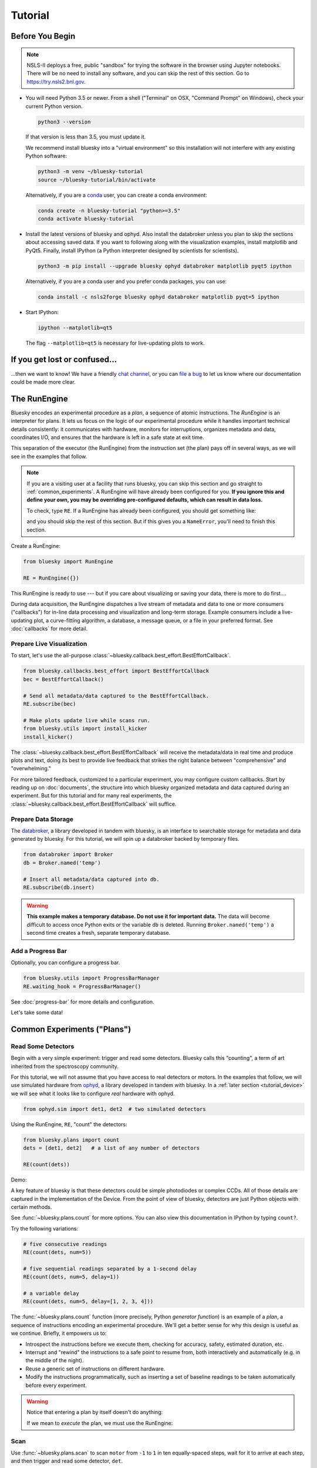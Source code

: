 ********
Tutorial
********

Before You Begin
================

.. note::

    NSLS-II deploys a free, public "sandbox" for trying the software in the
    browser using Jupyter notebooks. There will be no need to install any
    software, and you can skip the rest of this section.  Go to
    `https://try.nsls2.bnl.gov <https://try.nsls2.bnl.gov>`_.

* You will need Python 3.5 or newer. From a shell ("Terminal" on OSX,
  "Command Prompt" on Windows), check your current Python version.

  .. code-block:: bash

    python3 --version

  If that version is less than 3.5, you must update it.

  We recommend install bluesky into a "virtual environment" so this
  installation will not interfere with any existing Python software:

  .. code-block:: bash

    python3 -m venv ~/bluesky-tutorial
    source ~/bluesky-tutorial/bin/activate

  Alternatively, if you are a
  `conda <https://conda.io/docs/user-guide/install/download.html>`_ user,
  you can create a conda environment:

  .. code-block:: bash

    conda create -n bluesky-tutorial "python>=3.5"
    conda activate bluesky-tutorial

* Install the latest versions of bluesky and ophyd. Also install the databroker
  unless you plan to skip the sections about accessing saved data. If you want
  to following along with the visualization examples, install matplotlib and
  PyQt5. Finally, install IPython (a Python interpreter designed by scientists
  for scientists).

  .. code-block:: bash

     python3 -m pip install --upgrade bluesky ophyd databroker matplotlib pyqt5 ipython

  Alternatively, if you are a conda user and you prefer conda packages, you can
  use:

  .. code-block:: bash

     conda install -c nsls2forge bluesky ophyd databroker matplotlib pyqt=5 ipython

* Start IPython:

  .. code-block:: python

     ipython --matplotlib=qt5

  The flag ``--matplotlib=qt5`` is necessary for live-updating plots to work.

If you get lost or confused...
==============================

...then we want to know! We have a friendly
`chat channel <https://gitter.im/NSLS-II/DAMA>`_, or you can
`file a bug <https://github.com/NSLS-II/Bug-Reports/issues>`_ to let us know
where our documentation could be made more clear.

.. _tutorial_run_engine_setup:

The RunEngine
=============

Bluesky encodes an experimental procedure as a *plan*, a sequence of
atomic instructions. The *RunEngine* is an interpreter for plans. It lets
us focus on the logic of our experimental procedure while it handles important
technical details consistently: it communicates with hardware, monitors for
interruptions, organizes metadata and data, coordinates I/O, and ensures that
the hardware is left in a safe state at exit time.

This separation of the executor (the RunEngine) from the instruction set (the
plan) pays off in several ways, as we will see in the examples that follow.

.. note::

    If you are a visiting user at a facility that runs bluesky, you can skip
    this section and go straight to :ref:`common_experiments`. A RunEngine will
    have already been configured for you. **If you ignore this and define your
    own, you may be overriding pre-configured defaults, which can result in
    data loss.**

    To check, type ``RE``. If a RunEngine has already been configured, you
    should get something like:

    .. ipython::
        :verbatim:

        In [1]: RE
        Out[1]: <bluesky.run_engine.RunEngine at 0x10fd1d978>

    and you should skip the rest of this section. But if this gives you a
    ``NameError``, you'll need to finish this section.

Create a RunEngine:

.. code-block:: python

    from bluesky import RunEngine

    RE = RunEngine({})

.. ipython:: python
    :suppress:

    # for use in later demos
    from bluesky import RunEngine
    RE = RunEngine({})


This RunEngine is ready to use --- but if you care about visualizing or saving
your data, there is more to do first....

During data acquisition, the RunEngine dispatches a live stream of metadata and
data to one or more consumers ("callbacks") for in-line data processing and
visualization and long-term storage. Example consumers include a live-updating
plot, a curve-fitting algorithm, a database, a message queue, or a file in your
preferred format. See :doc:`callbacks` for more detail.

Prepare Live Visualization
--------------------------

To start, let's use the all-purpose
:class:`~bluesky.callback.best_effort.BestEffortCallback`.

.. code-block:: python

    from bluesky.callbacks.best_effort import BestEffortCallback
    bec = BestEffortCallback()

    # Send all metadata/data captured to the BestEffortCallback.
    RE.subscribe(bec)

    # Make plots update live while scans run.
    from bluesky.utils import install_kicker
    install_kicker()

.. ipython:: python
    :suppress:

    # for use in later demos
    from bluesky.callbacks.best_effort import BestEffortCallback
    bec = BestEffortCallback()
    RE.subscribe(bec)

The :class:`~bluesky.callback.best_effort.BestEffortCallback` will receive the
metadata/data in real time and produce plots and text, doing its best to
provide live feedback that strikes the right balance between "comprehensive"
and "overwhelming."

For more tailored feedback, customized to a particular experiment, you may
configure custom callbacks. Start by reading up on :doc:`documents`, the
structure into which bluesky organized metadata and data captured during an
experiment. But for this tutorial and for many real experiments, the
:class:`~bluesky.callback.best_effort.BestEffortCallback` will suffice.

Prepare Data Storage
--------------------

.. _databroker_setup:

The `databroker <https://nsls-ii.github.io>`_, a library developed in tandem
with bluesky, is an interface to searchable storage for metadata and data
generated by bluesky. For this tutorial, we will spin up a databroker backed by
temporary files.

.. code-block:: python

    from databroker import Broker
    db = Broker.named('temp')

    # Insert all metadata/data captured into db.
    RE.subscribe(db.insert)

.. ipython:: python
    :suppress:

    # for use in later demos
    from databroker import Broker
    db = Broker.named('temp')
    RE.subscribe(db.insert)

.. warning::

    **This example makes a temporary database. Do not use it for important
    data.** The data will become difficult to access once Python exits or the
    variable ``db`` is deleted. Running ``Broker.named('temp')`` a second time
    creates a fresh, separate temporary database.

Add a Progress Bar
------------------

Optionally, you can configure a progress bar.

.. code-block:: python

    from bluesky.utils import ProgressBarManager
    RE.waiting_hook = ProgressBarManager()

See :doc:`progress-bar` for more details and configuration.

Let's take some data!

.. _common_experiments:

Common Experiments ("Plans")
============================

Read Some Detectors
-------------------

Begin with a very simple experiment: trigger and read some detectors. Bluesky
calls this "counting", a term of art inherited from the spectroscopy
community.

For this tutorial, we will not assume that you have access to real detectors or
motors. In the examples that follow, we will use simulated hardware from
`ophyd <https://nsls-ii.github.io/ophyd>`_, a library developed in tandem with
bluesky. In a :ref:`later section <tutorial_device>` we will see what it looks
like to configure *real* hardware with ophyd.

.. code-block:: python

    from ophyd.sim import det1, det2  # two simulated detectors

Using the RunEngine, ``RE``, "count" the detectors:

.. code-block:: python

    from bluesky.plans import count
    dets = [det1, det2]   # a list of any number of detectors

    RE(count(dets))

Demo:

.. ipython:: python
    :suppress:

    from bluesky.plans import count
    from ophyd.sim import det1, det2
    dets = [det1, det2]

.. ipython:: python

    RE(count(dets))

A key feature of bluesky is that these detectors could be simple photodiodes or
complex CCDs. All of those details are captured in the implementation of the
Device. From the point of view of bluesky, detectors are just Python objects
with certain methods.

See :func:`~bluesky.plans.count` for more options. You can also view this
documentation in IPython by typing ``count?``.

Try the following variations:

.. code-block:: python

    # five consecutive readings
    RE(count(dets, num=5))

    # five sequential readings separated by a 1-second delay
    RE(count(dets, num=5, delay=1))

    # a variable delay
    RE(count(dets, num=5, delay=[1, 2, 3, 4]))

The :func:`~bluesky.plans.count` function (more precisely, Python *generator
function*) is an example of a *plan*, a sequence of instructions encoding an
experimental procedure. We'll get a better sense for why this design is useful
as we continue. Briefly, it empowers us to:

* Introspect the instructions before we execute them, checking for accuracy,
  safety, estimated duration, etc.
* Interrupt and "rewind" the instructions to a safe point to resume from,
  both interactively and automatically (e.g. in the middle of the night).
* Reuse a generic set of instructions on different hardware.
* Modify the instructions programmatically, such as inserting a set of
  baseline readings to be taken automatically before every experiment.

.. warning::

    Notice that entering a plan by itself doesn't do anything:

    .. ipython:: python
        :suppress:

        from bluesky.plans import count
        from ophyd.sim import det
        dets = [det]

    .. ipython:: python

        count(dets, num=3)

    If we mean to *execute* the plan, we must use the RunEngine:

    .. ipython:: python

        RE(count(dets, num=3))

Scan
----

Use :func:`~bluesky.plans.scan` to scan ``motor`` from ``-1`` to ``1`` in ten
equally-spaced steps, wait for it to arrive at each step, and then trigger and
read some detector, ``det``.

.. code-block:: python

    from ophyd.sim import det, motor
    from bluesky.plans import scan
    dets = [det]   # just one in this case, but it could be more than one

    RE(scan(dets, motor, -1, 1, 10))

.. ipython:: python
    :suppress:

    from bluesky.plans import scan
    from ophyd.sim import det, motor
    dets = [det]

.. ipython:: python

    RE(scan(dets, motor, -1, 1, 10))

.. plot::

    from bluesky.plans import scan
    from ophyd.sim import det, motor
    dets = [det]
    RE(scan(dets, motor, -1, 1, 10))

Again, a key feature of bluesky is that ``motor`` may be any "movable" device,
including a temperature controller, a sample changer, or some pseudo-axis. From
the point of view of bluesky and the RunEngine, all of these are just objects
in Python with certain methods.

In addition the producing a table and plot, the
:class:`~bluesky.callback.best_effort.BestEffortCallback` computes basic peak
statistics. Click on the plot area and press Shift+P ("peaks") to visualize
them over the data. The numbers (center of mass, max, etc.) are available in a
dictionary stashed as ``bec.peaks``. This is updated at the end of each run.
Of course, if peak statistics are not applicable, you may just ignore this
feature.

Use :func:`~bluesky.plans.rel_scan` to scan from ``-1`` to ``1`` *relative to
the current position*.

.. code-block:: python

    from bluesky.plans import rel_scan

    RE(rel_scan(dets, motor, -1, 1, 10))

Use :func:`~bluesky.plans.list_scan` to scan points with some arbitrary
spacing.

.. code-block:: python

    from bluesky.plans import list_scan

    points = [1, 1, 2, 3, 5, 8, 13]

    RE(list_scan(dets, motor, points))

For a complete list of scan variations and other plans, see :doc:`plans`.

.. _tutorial_multiple_motors:

Scan Multiple Motors Together
-----------------------------

There are two different things we might mean by the phrase "scan multiple
motors 'together'". In this case we mean that we move N motors along a line in
M steps, such as moving X and Y motors along a diagonal. In the other case, we
move N motors through an (M_1 x M_2 x ... x M_N) grid; that is addressed in the
next section.

SPEC users may recognize this case as analogous to an "a2scan" or "d2scan", but
with an arbitrary number of dimensions, not just two.

We'll use the same plans that we used in the previous section. (If you already
imported them, there is no need to do so again.)

.. code-block:: python

    from bluesky.plans import scan, rel_scan

We'll use two new motors and a new detector that is coupled to them via
a simulation. It simulates a 2D Gaussian peak centered at ``(0, 0)``.
Again, we emphasize that these "motors" could be anything that can be "set"
(temperature controller, pseudo-axis, sample changer).

.. code-block:: python

    from ophyd.sim import det4, motor1, motor2
    dets = [det4]   # just one in this case, but it could be more than one

The plans :func:`~bluesky.plans.scan` and  :func:`~bluesky.plans.rel_scan`
accept multiple motors.

.. code-block:: python

    RE(scan(dets,
            motor1, -1.5, 1.5,  # scan motor1 from -1.5 to 1.5
            motor2, -0.1, 0.1,  # ...while scanning motor2 from -0.1 to 0.1
            11))  # ...both in 11 steps

The line breaks are intended to make the command easier to visually parse. They
are not technically meaningful; you may take them or leave them.

Demo:

.. ipython:: python
    :suppress:

    from bluesky.plans import scan
    from ophyd.sim import det4, motor1, motor2
    dets = [det4]

.. ipython:: python

    RE(scan(dets,
            motor1, -1.5, 1.5,  # scan motor1 from -1.5 to 1.5
            motor2, -0.1, 0.1,  # ...while scanning motor2 from -0.1 to 0.1
            11))  # ...both in 11 steps

.. plot::

    from bluesky.plans import scan
    from ophyd.sim import det4, motor1, motor2
    dets = [det4]
    RE(scan(dets,
            motor1, -1.5, 1.5,  # scan motor1 from -1.5 to 1.5
            motor2, -0.1, 0.1,  # ...while scanning motor2 from -0.1 to 0.1
            11))  # ...both in 11 steps

This works for any number of motors, not just two. Try importing ``motor3``
from ``ophyd.sim`` and running a 3-motor scan.

To move motors along arbitrary trajectories instead of equally-spaced points,
use :func:`~bluesky.plans.list_scan` and :func:`~bluesky.plans.rel_list_scan`.

.. code-block:: python

    from bluesky.plans import list_scan

    # Scan motor1 and motor2 jointly through a 5-point trajectory.
    RE(list_scan(dets, motor1, [1, 1, 3, 5, 8], motor2, [25, 16, 9, 4, 1]))

Demo:

.. ipython:: python
   :suppress:

   from bluesky.plans import list_scan

.. ipython:: python

    RE(list_scan(dets,
                 motor1, [1, 1, 3, 5, 8],
                 motor2, [25, 16, 9, 4, 1]))

.. plot::

    from bluesky.plans import list_scan
    from ophyd.sim import det4, motor1, motor2
    dets = [det4]
    RE(list_scan(dets,
                 motor1, [1, 1, 3, 5, 8],
                 motor2, [25, 16, 9, 4, 1]))

Scan Multiple Motors in a Grid
------------------------------

In this case scan N motors through an N-dimensional rectangular grid. We'll use
the same simulated hardware as in the previous section:

.. code-block:: python

    from ophyd.sim import det4, motor1, motor2
    dets = [det4]   # just one in this case, but it could be more than one

We'll use a new plan, named :func:`~bluesky.plans.grid_scan`.

.. code-block:: python

    from bluesky.plans import grid_scan

Let's start with a 3x5 grid.

.. code-block:: python

    RE(grid_scan(dets,
                 motor1, -1.5, 1.5, 3,  # scan motor1 from -1.5 to 1.5 in 3 steps
                 motor2, -0.1, 0.1, 5, False))  # scan motor2 from -0.1 to 0.1in 5

That final parameter --- ``False`` --- designates whether ``motor2`` should
"snake" back and forth along ``motor1``'s trajectory (``True``) or retread its
positions in the same direction each time (``False``), as illustrated.

.. plot::

    from bluesky.simulators import plot_raster_path
    from ophyd.sim import motor1, motor2, det
    from bluesky.plans import grid_scan
    import matplotlib.pyplot as plt

    true_plan = grid_scan([det], motor1, -5, 5, 10, motor2, -7, 7, 15, True)
    false_plan = grid_scan([det], motor1, -5, 5, 10, motor2, -7, 7, 15, False)

    fig, (ax1, ax2) = plt.subplots(1, 2, sharey=True)
    plot_raster_path(true_plan, 'motor1', 'motor2', probe_size=.3, ax=ax1)
    plot_raster_path(false_plan, 'motor1', 'motor2', probe_size=.3, ax=ax2)
    ax1.set_title('True')
    ax2.set_title('False')
    ax1.set_xlim(-6, 6)
    ax2.set_xlim(-6, 6)

Demo:

.. ipython:: python
    :suppress:

    from bluesky.plans import grid_scan
    from ophyd.sim import motor1, motor2, det4
    dets = [det4]

.. ipython:: python

    RE(grid_scan(dets,
                 motor1, -1.5, 1.5, 3,  # scan motor1 from -1.5 to 1.5 in 3 steps
                 motor2, -0.1, 0.1, 5, False))  # scan motor2 from -0.1 to 0.1 in 5 steps

.. plot::

    from bluesky.plans import grid_scan
    from ophyd.sim import motor1, motor2, det4
    dets = [det4]
    RE(grid_scan(dets,
                 motor1, -1.5, 1.5, 3,  # scan motor1 from -1.5 to 1.5 in 3 steps
                 motor2, -0.1, 0.1, 5, False))  # scan motor2 from -0.1 to 0.1 in 5 steps

The order of the motors controls how the grid is traversed. The "slowest" axis
comes first. Numpy users will appreciate that this is consistent with numpy's
convention for indexing multidimensional arrays. Since the first (slowest) axis
is only traversed once, it does not need a "snake" parameter. All subsequent
axes do. Example:

.. code-block:: python

    from ophyd.sim import motor3

    # a 3 x 5 x 2 grid
    RE(grid_scan(dets,
                 motor1, -1.5, 1.5, 3,  # no snake parameter for first motor
                 motor2, -0.1, 0.1, 5, False))
                 motor3, -200, 200, 5, False))

To move motors along arbitrary trajectories instead of equally-spaced points,
use :func:`~bluesky.plans.list_grid_scan` and
:func:`~bluesky.plans.rel_list_grid_scan`.

.. code-block:: python

    from bluesky.plans import list_grid_scan

    RE(list_grid_scan(dets,
                      motor1, [1, 1, 2, 3, 5],
                      motor2, [25, 16, 9]))

Demo:

.. ipython:: python
   :suppress:

   from bluesky.plans import list_grid_scan

.. ipython:: python

    RE(list_grid_scan(dets,
                      motor1, [1, 1, 2, 3, 5],
                      motor2, [25, 16, 9]))

.. plot::

    from bluesky.plans import list_grid_scan
    from ophyd.sim import det4, motor1, motor2
    dets = [det4]
    RE(list_grid_scan(dets,
                      motor1, [1, 1, 2, 3, 5],
                      motor2, [25, 16, 9]))

See :ref:`multi-dimensional_scans` to handle more specialized cases, including
combinations of :func:`~bluesky.plans.scan`-like and
:func:`~bluesky.plans.grid_scan`-like movement.

More generally, the :doc:`plans` documentation includes more exotic
trajectories, such as spirals, and plans with adaptive logic, such as
efficient peak-finders.

Aside: Access Saved Data
========================

At this point it is natural to wonder, "How do I access my saved data?"
From the point of view of *bluesky*, that's really not bluesky's concern, but
it's a reasonable question, so we'll address a typical scenario.

.. note::

    This section presumes that you are using the databroker. (We configured
    one in :ref:`an earlier section of this tutorial <databroker_setup>`.)
    You don't have to use the databroker to use bluesky; it's just
    one convenient way to capture the metadata and data generated by the
    RunEngine.

Very briefly, you can access saved data by referring to a dataset (a "run") by
its unique ID, which is returned by the RunEngine at collection time.

.. ipython:: python

    from bluesky.plans import count
    from ophyd.sim import det
    uid, = RE(count([det], num=3))
    header = db[uid]

Alternatively, perhaps more conveniently, you can access it by recency:

.. ipython:: python

    header = db[-1]  # meaning '1 run ago', i.e. the most recent run

.. note::

    We assumed above that the plan generated one "run" (dataset), which is
    typical for simple plans like :func:`~bluesky.plans.count`. In the
    *general* case, a plan can generate multiple runs, returning multiple uids,
    which in turn causes ``db`` to return a list of headers, not just one.

    .. code-block:: python

        uids = RE(some_plan(...))
        headers = db[uids]  # list of Headers

Most of the useful metadata is in this dictionary:

.. ipython:: python

    header.start

And the ("primary") stream of data is accessible like so:

.. ipython:: python

    header.table()  # return a table (a pandas.DataFrame)

From here we refer to the
`databroker tutorial <https://nsls-ii.github.io/databroker/tutorial.html>`_.

.. _tutorial_simple_customization:

Simple Customization
====================

Save Some Typing with 'Partial'
-------------------------------

Suppose we nearly always use the same detector(s) and we tire of typing out
``count([det])``. We can write a custom variant of :func:`~bluesky.plans.count`
using a built-in function provided by Python itself, :func:`functools.partial`.

.. code-block:: python

    from functools import partial
    from bluesky.plans import count
    from ophyd.sim import det

    my_count = partial(count, [det])
    RE(my_count())  # equivalent to RE(count([det]))

    # Additional arguments to my_count() are passed through to count().
    RE(my_count(num=3, delay=1))

Plans in Series
---------------

A custom plan can dispatch out to other plans using the Python syntax
``yield from``. (See :ref:`appendix <yield_from_primer>` if you want to know
why.) Examples:

.. code-block:: python

    from bluesky.plans import scan

    def coarse_and_fine(detectors, motor, start, stop):
        "Scan from 'start' to 'stop' in 10 steps and then again in 100 steps."
        yield from scan(detectors, motor, start, stop, 10)
        yield from scan(detectors, motor, start, stop, 100)

    RE(coarse_and_fine(dets, motor, -1, 1))

All of the plans introduced thus far, which we imported from
:mod:`bluesky.plans`, generate data sets ("runs"). Plans in the
:mod:`bluesky.plan_stubs` module do smaller operations. They can be used alone
or combined to build custom plans.

The :func:`~bluesky.plan_stubs.mv` plan moves one or more devices and waits for
them all to arrive.

.. code-block:: python

    from bluesky.plan_stubs import mv
    from ophyd.sim import motor1, motor2

    # Move motor1 to 1 and motor2 to 10, simultaneously. Wait for both to arrive.
    RE(mv(motor1, 1, motor2, 10))

We can combine :func:`~bluesky.plan_stubs.mv` and :func:`~bluesky.plans.count`
into one plan like so:

.. code-block:: python

    def move_then_count():
        "Move motor1 and motor2 into position; then count det."
        yield from mv(motor1, 1, motor2, 10)
        yield from count(dets)

    RE(move_then_count())

It's very important to remember the ``yield from``. The following plan does
nothing at all! (The plans inside it will be *defined* but never executed.)

.. code-block:: python

    # WRONG EXAMPLE!

    def oops():
        "Forgot 'yield from'!"
        mv(motor1, 1, motor2, 10)
        count(dets)

Much richer customization is possible, but we'll leave that for a
:ref:`a later section of this tutorial <tutorial_custom_plans>`. See also the
complete list of :ref:`plan stubs <stub_plans>`.

.. warning::

    **Never put ``RE(...)`` inside a loop or a function. You should always call
    it directly --- typed by the user at the terminal --- and only once.**

    You might be tempted to write a script like this:

    .. code-block:: python

        from bluesky.plans import scan
        from ophyd.sim import motor, det

        # Don't do this!
        for j in [1, 2, 3]:
            print(j, 'steps')
            RE(scan([det], motor, 5, 10, j)))

    Or a function like this:

    .. code-block:: python

        # Don't do this!
        def bad_function():
            for j in [1, 2, 3]:
                print(j, 'steps')
                RE(scan([det], motor, 5, 10, j)))

    But, instead, you should do this:

    .. code-block:: python

        from bluesky.plans import scan
        from ophyd.sim import motor, det

        def good_plan():
            for j in [1, 2, 3]:
                print(j, 'steps')
                yield from scan([det], motor, 5, 10, j)

        RE(my_plan())

    If you try to hide ``RE`` inside a function, someone later might
    use that function inside another function, and now we're entering and
    exiting the RunEngine multiple times from a single prompt. This can lead
    to unexpected behavior, especially around handling interruptions and
    errors.

    To indulge a musical metaphor, the plan is the sheet music, the hardware is
    the orchestra, and the RunEngine is the conductor. There should be only
    one conductor and she needs to run whole show, start to finish.

"Baseline" Readings (and other Supplemental Data)
=================================================

In addition to the detector(s) and motor(s) of primary interest during an
experiment, it is commonly useful to take a snapshot ("baseline reading") of
other hardware. This information is typically used to check consistency over
time. ("Is the temperature of the sample mount roughly the same as it was last
week?") Ideally, we'd like to *automatically* capture readings from these
devices during all future experiments without any extra thought or typing per
experiment. Bluesky provides a specific solution for this.

Configure
---------

.. note::

    If you are visiting user at a facility that runs bluesky, you may not need
    to do this configuration, and you can skip the next subsection just below
    --- :ref:`choose_baseline_devices`.

    You can type ``sd`` to check. If you get something like:

    .. ipython::
        :verbatim:

        In [1]: sd
        Out[1]: SupplementalData(baseline=[], monitors=[], flyers=[])

    you should skip this configuration.

Before we begin, we have to do a little more RunEngine configuration, like what
we did in the :ref:`tutorial_run_engine_setup` section with ``RE.subscribe``.

.. code-block:: python

    from bluesky.preprocessors import SupplementalData

    sd = SupplementalData()
    RE.preprocessors.append(sd)

.. ipython:: python
    :suppress:

    from bluesky.preprocessors import SupplementalData
    sd = SupplementalData()
    RE.preprocessors.append(sd)

.. _choose_baseline_devices:

Choose "Baseline" Devices
-------------------------

We'll choose the detectors/motors that we want to be read automatically at the
beginning and end of each dataset ("run"). If you are using a shared
configuration, this also might already have been done, so you should check the
content of ``sd.baseline`` before altering it.

.. ipython:: python

    sd.baseline  # currently empty

Suppose that we want to take baseline readings from three detectors and two
motors. We'll import a handful of simulated devices for this purpose, put them
into a list, and assign ``sd.baseline``.

.. ipython:: python

    from ophyd.sim import det1, det2, det3, motor1, motor2
    sd.baseline = [det1, det2, det3, motor1, motor2]

Notice that we can put a mixture of detectors and motors in this list. It
doesn't matter to bluesky that some are movable and some are not because it's
just going to be *reading* them, and both detectors and motors can be read.

Use
---

Now we can just do a scan with the detector and motor of primary interest. The
RunEngine will automatically take baseline readings before and after each run.
Demo:

.. ipython:: python

    from ophyd.sim import det, motor
    from bluesky.plans import scan
    RE(scan([det], motor, -1, 1, 5))

We can clear or update the list of baseline detectors at any time.

.. ipython:: python

    sd.baseline = []

As an aside, this is one place where the design of bluesky really pays off. By
separating the executor (the RunEngine) from the instruction sets (the plans)
it's easy to apply global configuration without updating every plan
individually.

Access Baseline Data
--------------------

If you access the data from our baseline scan, you might think that the
baseline data is missing!

.. ipython:: python

    header = db[-1]
    header.table()

Looking again at the output when we executed this scan, notice these lines:

.. code-block:: none

    New stream: 'baseline'
    ...
    New stream: 'primary'

By default, ``header.table()`` gives us the "primary" data stream:

.. ipython:: python

    header.table('primary')  # same result as header.table()

We can access other streams by name.

.. ipython:: python

    header.table('baseline')

A list of the stream names in a given run is available as
``header.stream_names``. From here we refer to the
`databroker tutorial <https://nsls-ii.github.io/databroker/tutorial.html>`_.

Other Supplemental Data
-----------------------

Above, we used ``sd.baseline``. There is also ``sd.monitors`` for signals to
monitor asynchronously during a run and ``sd.flyers`` for devices to "fly-scan"
during a run. See :ref:`supplemental_data` for details.

.. _tutorial_pause_resume_suspend:

Pause, Resume, Suspend
======================

Interactive Pause & Resume
--------------------------

Sometimes it is convenient to pause data collection, check on some things, and
then either resume from where you left off or quit. The RunEngine makes it
possible to do this cleanly and safely on *any* plan, including user-defined
plans, with minimal effort by the user. Of course, experiments on systems
that evolve with time can't be arbitrarily paused and resumed. It's up to the
user to know that and use this feature only when applicable.

Take this example, a step scan over ten points.

.. code-block:: python

    from ophyd.sim import det, motor
    from bluesky.plans import scan

    motor.delay = 1  # simulate slow motor movement
    RE(scan([det], motor, 1, 10, 10))

Demo:

.. ipython::
    :verbatim:

    In [1]: RE(scan([det], motor, 1, 10, 10))
    Transient Scan ID: 1     Time: 2018/02/12 12:40:36
    Persistent Unique Scan ID: 'c5db9bb4-fb7f-49f4-948b-72fb716d1f67'
    New stream: 'primary'
    +-----------+------------+------------+------------+
    |   seq_num |       time |      motor |        det |
    +-----------+------------+------------+------------+
    |         1 | 12:40:37.6 |      1.000 |      0.607 |
    |         2 | 12:40:38.7 |      2.000 |      0.135 |
    |         3 | 12:40:39.7 |      3.000 |      0.011 |

At this point we decide to hit **Ctrl+C** (SIGINT). The RunEngine will catch
this signal and react like so. We will examine this output piece by piece.

.. code-block:: none

    ^C
    A 'deferred pause' has been requested.The RunEngine will pause at the next
    checkpoint. To pause immediately, hit Ctrl+C again in the next 10 seconds.
    Deferred pause acknowledged. Continuing to checkpoint.
    <...a few seconds later...>
    |         4 | 12:40:40.7 |      4.000 |      0.000 |
    Pausing...

    ---------------------------------------------------------------------------
    RunEngineInterrupted                      Traceback (most recent call last)
    <ipython-input-14-826ee9dfb918> in <module>()
    ----> 1 RE(scan([det], motor, 1, 10, 10))
    <...snipped details...>

    RunEngineInterrupted:
    Your RunEngine is entering a paused state. These are your options for changing
    the state of the RunEngine:
    RE.resume()    Resume the plan.
    RE.abort()     Perform cleanup, then kill plan. Mark exit_stats='aborted'.
    RE.stop()      Perform cleanup, then kill plan. Mark exit_status='success'.
    RE.halt()      Emergency Stop: Do not perform cleanup --- just stop.

When it pauses, the RunEngine immediately tells all Devices that it has touched
so far to "stop". (Devices define what that means to them in their ``stop()``
method.) This is not a replacement for proper equipment protection; it is just
a convenience.

Now, at our leisure, we may:

* pause to think
* investigate the state of our hardware, such as the detector's exposure time
* turn on more verbose logging  (see :doc:`debugging`)
* decide whether to stop here or resume

Suppose we decide to resume. The RunEngine will pick up from the last
"checkpoint". Typically, this means beginning of each step in a scan, but
plans may specify checkpoints anywhere they like.

.. ipython::
    :verbatim:

    In [13]: RE.resume()
    |         5 | 12:40:50.1 |      5.000 |      0.000 |
    |         6 | 12:40:51.1 |      6.000 |      0.000 |
    |         7 | 12:40:52.1 |      7.000 |      0.000 |
    |         8 | 12:40:53.1 |      8.000 |      0.000 |
    |         9 | 12:40:54.1 |      9.000 |      0.000 |
    |        10 | 12:40:55.1 |     10.000 |      0.000 |
    +-----------+------------+------------+------------+
    generator scan ['c5db9bb4'] (scan num: 1)

The scan has completed successfully.

If you go back and read the output from when we hit Ctrl+C, you will notice
that the RunEngine didn't pause immediately: it finished the current step of
the scan first. Quoting an excerpt from the demo above:

.. code-block:: none

    ^C
    A 'deferred pause' has been requested.The RunEngine will pause at the next
    checkpoint. To pause immediately, hit Ctrl+C again in the next 10 seconds.
    Deferred pause acknowledged. Continuing to checkpoint.
    <...a few seconds later...>
    |         4 | 12:40:40.7 |      4.000 |      0.000 |
    Pausing...

Observe that hitting Ctrl+C *twice* pauses immediately, without waiting to
finish the current step.

.. code-block:: none

    In [2]: RE(scan([det], motor, 1, 10, 10))
    Transient Scan ID: 2     Time: 2018/02/15 12:31:14
    Persistent Unique Scan ID: 'b342448f-6a64-4f26-91a6-37f559cb5537'
    New stream: 'primary'
    +-----------+------------+------------+------------+
    |   seq_num |       time |      motor |        det |
    +-----------+------------+------------+------------+
    |         1 | 12:31:15.8 |      1.000 |      0.607 |
    |         2 | 12:31:16.8 |      2.000 |      0.135 |
    |         3 | 12:31:17.8 |      3.000 |      0.011 |
    ^C^C
    Pausing...

When resumed, the RunEngine will *rewind* to the last checkpoint (the beginning
of the fourth step in the scan) and repeat instructions as needed.

Quoting again from the demo, notice that ``RE.resume()`` was only one of our
options. If we decide not to continue we can quit in three different ways:

.. code-block:: none

    Your RunEngine is entering a paused state. These are your options for changing
    the state of the RunEngine:
    RE.resume()    Resume the plan.
    RE.abort()     Perform cleanup, then kill plan. Mark exit_stats='aborted'.
    RE.stop()      Perform cleanup, then kill plan. Mark exit_status='success'.
    RE.halt()      Emergency Stop: Do not perform cleanup --- just stop.

"Aborting" and "stopping" are almost the same thing: they just record different
metadata about why the experiment was ended. Both signal to the plan that it
should end early, but they still let it specify more instructions so that it
can "clean up." For example, a :func:`~bluesky.plans.rel_scan` moves the motor
back to its starting position before quitting.

In rare cases, if we are worried that the plan's cleanup procedure might be
dangerous, we can "halt". Halting circumvents the cleanup instructions.

Try executing ``RE(scan([det], motor, 1, 10, 10))``, pausing, and exiting in
these various ways. Observe that the RunEngine won't let you run a new plan
until you have resolved the paused plan using one of these methods.

Automated Suspend & Resume
--------------------------

The RunEngine can be configured in advance to *automatically* pause and resume
in response to external signals. To distinguish automatic pause/resume from
interactive, user-initiated pause and resume, we call this behavior
"suspending."

For details, see :ref:`suspenders`.

.. _tutorial_metadata:

Metadata
========

If users pass extra keyword arguments to ``RE``, they are interpreted as
metadata

.. code-block:: python

    RE(count([det]), user='Dan', mood='skeptical')
    RE(count([det]), user='Dan', mood='optimistic')

and they can be used for searching later:

.. code-block:: python

    headers = db(user='Dan')
    headers = db(mood='skeptical')

Metadata can also be added *persistently* (i.e. applied to all future runs
until removed) by editing the dictionary ``RE.md``.

.. code-block:: python

    RE.md
    RE.md['user'] = 'Dan'

No need to specify ``user`` every time now....

.. code-block:: python

    RE(count([det]))  # automatically includes user='Dan'

The key can be temporarily overridden:

.. code-block:: python

    RE(count([det]), user='Tom')  # overrides the setting in RE.md, just once

or deleted:

.. code-block:: python

    del RE.md['user']

In addition to any user-provided metadata, the RunEngine, the devices, and the
plan capture some metadata automatically. For more see, :doc:`metadata`.

Simulate and Introspect Plans
=============================

We have referred to a *plan* as a "sequence of instructions encoding an
experimental procedure." But what's inside a plan really? Bluesky calls each
atomic instruction inside a plan a *message*.  Handling the messages directly
is only necessary when debugging or doing unusually deep customization, but
it's helpful to see them at least once before moving on to more practical
tools.

Try printing out every message in a couple simple plans:

.. code-block:: python

    from bluesky.plans import count
    from ophyd.sim import det

    for msg in count([]):
        print(msg)

    for msg in count([det]):
        print(msg)

See the :doc:`msg` section for more.

Bluesky includes some tools for producing more useful, human-readable summaries
to answer the question, "What will this plan do?"

.. ipython:: python

    from bluesky.simulators import summarize_plan
    from bluesky.plans import count, rel_scan
    from ophyd.sim import det, motor
    # Count a detector 3 times.
    summarize_plan(count([det], 3))
    # A 3-step scan.
    summarize_plan(rel_scan([det], motor, -1, 1, 3))

For more possibilities, see :doc:`simulation`.

.. _tutorial_device:

Devices
=======

Theory
------

The notion of a "Device" serves two goals:

* Provide a **standard interface** to all hardware for the sake of generality
  and code reuse.
* **Logically group** individual signals into composite "Devices" that can be
  read together, as a unit, and configured in a coordinated way. Provide a
  human-readable name to this group, with an eye toward later data analysis.

In bluesky's view of the world, there are only three different kinds of devices
used in data acquisition.

* Some devices can be **read**. This includes simple points detectors that
  produce a single number and large CCD detectors that produce big arrays.
* Some devices can be both **read and set**. Setting a motor physically moves
  it to a new position. Setting a temperature controller impels it to gradually
  change its temperature. Setting the exposure time on some detector promptly
  updates its configuration.
* Some devices produce data at a rate too high to be read out in real time, and
  instead **buffer their data externally** in separate hardware or software
  until it can be read out.

Bluesky interacts with all devices via a :doc:`specified interface <hardware>`.
Each device is represented by a Python object with certain methods and
attributes (with names like ``read`` and ``set``). Some of these methods are
asynchronous, such as ``set``, which allows for the concurrent movement of
multiple devices.

Implementation
--------------

`Ophyd <https://nsls-ii.github.io/ophyd>`_, a Python library that was
developed in tandem with bluesky, implements this interface for devices that
speak `EPICS <http://www.aps.anl.gov/epics/>`_. But bluesky is not tied to
ophyd or EPICS specifically: any Python object may be used, so long as it
provides the specified methods and attributes that bluesky expects. For
example, an experimental implementation of the bluesky interface for LabView
has been written. And the simulated hardware that we have been using in this
tutorial is all based on pure-Python constructs unconnected from hardware or
any specific hardware control protocol.

To get a flavor for what it looks like to configure hardware in ophyd,
connecting to an EPICS motor looks like this:

.. code-block:: python

    from ophyd import EpicsMotor

    nano_top_x = EpicsMotor('XF:31ID-ES{Dif:Nano-Ax:TopX}Mtr', name='nano_top_x')

We have provided both the machine-readable address of the motor on the network,
``'XF:31ID-ES{Dif:Nano-Ax:TopX}Mtr'`` (in EPICS jargon, the "PV" for
"Process Variable"), and a human-readable name, ``'nano_top_x'``, which will be
used to label the data generated by this motor. When it comes time to analyze
the data, we will be grateful to be dealing with the human-readable label.

The ``EpicsMotor`` device is a logical grouping of many signals. The most
important are the readback (actual position) and setpoint (target position).
All of the signals are summarized thus. The details here aren't important at
this stage: the take-away message is, "There is a lot of stuff to keep track of
about a motor, and a Device helpfully groups that stuff for us."

.. code-block:: none

    In [3]: nano_top_x.summary()
    data keys (* hints)
    -------------------
    *nano_top_x
    nano_top_x_user_setpoint

    read attrs
    ----------
    user_readback        EpicsSignalRO       ('nano_top_x')
    user_setpoint        EpicsSignal         ('nano_top_x_user_setpoint')

    config keys
    -----------
    nano_top_x_acceleration
    nano_top_x_motor_egu
    nano_top_x_user_offset
    nano_top_x_user_offset_dir
    nano_top_x_velocity

    configuration attrs
    ----------
    motor_egu            EpicsSignal         ('nano_top_x_motor_egu')
    velocity             EpicsSignal         ('nano_top_x_velocity')
    acceleration         EpicsSignal         ('nano_top_x_acceleration')
    user_offset          EpicsSignal         ('nano_top_x_user_offset')
    user_offset_dir      EpicsSignal         ('nano_top_x_user_offset_dir')

    Unused attrs
    ------------
    offset_freeze_switch EpicsSignal         ('nano_top_x_offset_freeze_switch')
    set_use_switch       EpicsSignal         ('nano_top_x_set_use_switch')
    motor_is_moving      EpicsSignalRO       ('nano_top_x_motor_is_moving')
    motor_done_move      EpicsSignalRO       ('nano_top_x_motor_done_move')
    high_limit_switch    EpicsSignal         ('nano_top_x_high_limit_switch')
    low_limit_switch     EpicsSignal         ('nano_top_x_low_limit_switch')
    direction_of_travel  EpicsSignal         ('nano_top_x_direction_of_travel')
    motor_stop           EpicsSignal         ('nano_top_x_motor_stop')
    home_forward         EpicsSignal         ('nano_top_x_home_forward')
    home_reverse         EpicsSignal         ('nano_top_x_home_reverse')


.. _tutorial_custom_plans:

Write Custom Plans
==================

As mentioned in the :ref:`tutorial_simple_customization` section above, the
"pre-assembled" plans with :func:`~bluesky.plans.count` and
:func:`~bluesky.plans.scan` are built from smaller "plan stubs". We can
mix and match the "stubs" and/or "pre-assembled" plans to build custom plans.

There are many of plan stubs, so it's convenient to import the whole module and
work with that.

.. code-block:: python

    import bluesky.plan_stubs as bps

Move in Parallel
----------------

Before writing a custom plan to coordinate the motion of multiple devices,
consider whether your use case could be addressed with one of the built-in
:ref:`multi-dimensional_scans`.

We previously introduced the :func:`~bluesky.plan_stubs.mv` plan that moves one
or more devices and waits for them all to arrive. There is also
:func:`~bluesky.plans.mvr` for moving *relative* to the current position.

.. code-block:: python

    from ophyd.sim import motor1, motor2

    # Move motor1 to 1 and motor2 10 units in the positive direction relative
    # to their current positions. Wait for both to arrive.
    RE(bps.mvr(motor1, 1, motor2, 10))

Some scenarios require more low-level control over when the waiting occurs.
For these, we employ :func:`~bluesky.plan_stubs.wait` and
:func:`~bluesky.plan_stubs.abs_set` ("absolute set") or
:func:`~bluesky.plan_stubs.rel_set` ("relative set").

Here is a scenario that does require a custom solution: we want to set several
motors in motion at once, including multiple fast motors and one slow motor. We
want to wait for the fast motors to arrive, print a message, then wait for the
slow motor to arrive, and print a second message.

.. code-block:: python

    def staggered_wait(fast_motors, slow_motor):
        # Start all the motors, fast and slow, moving at once.
        # Put all the fast_motors in one group...
        for motor in fast_motors:
            yield from bps.abs_set(motor, 5, group='A')
        # ...but put the slow motor is separate group.
        yield from bps.abs_set(slow_motor, 5, group='B')

        # Wait for all the fast motors.
        print('Waiting on the fast motors.')
        yield from bps.wait('A')
        print('Fast motors are in place. Just waiting on the slow one now.')

        # Then wait for the slow motor.
        yield from bps.wait('B')
        print('Slow motor is in place.')

Sleeping (Timed Delays)
-----------------------

.. note::

    If you need to wait for your motor to finish moving, temperature to finish
    equilibrating, or shutter to finish opening, inserting delays into plans
    isn't the best way to do that. It should be the *Device's* business to
    report accurately when it is done, including any extra padding for settling
    or equilibration. On some devices, such as ``EpicsMotor``, this can be
    configured like ``motor.settle_time = 3``.

For timed delays, bluesky has a special plan, which allows the RunEngine to
continue its business during the sleep.

.. code-block:: python

    def sleepy_plan(motor, positions):
        "Step a motor through a list of positions with 1-second delays between steps.")
        for position in positions:
            yield from bps.mv(motor, position)
            yield from bps.sleep(1)

**You should always use this plan, *never* Python's built-in function
:func:`time.sleep`.** Why?
The RunEngine uses an event loop to concurrently manage many tasks. It assumes
that none of those tasks blocks for very long. (A good figure for "very long"
is 0.2 seconds.) Therefore, you should never incorporate long blocking function
calls in your plan, such as ``time.sleep(1)``.

.. _tutorial_capture_data:

Capture Data
------------

.. ipython:: python
    :suppress:

    # Define a examples that we will use interactively below.
    import bluesky.plan_stubs as bps
    def one_run_one_event(detectors):
        yield from bps.open_run()
        yield from bps.trigger_and_read(detectors)
        yield from bps.close_run()
    def one_run_multi_events(detectors, num):
        yield from bps.open_run()
        for i in range(num):
            yield from bps.trigger_and_read(detectors)
        yield from bps.close_run()
    def multi_runs_multi_events(detectors, num, num_runs):
        for i in range(num_runs):
            yield from one_run_multi_events(detectors, num)

Any plan that generates data must include instructions for grouping readings
into *Events* (i.e. rows in a table) and grouping those Events into *Runs*
(datasets that are given a "scan ID"). This is best explained by example.

.. code-block:: python

    import bluesky.plan_stubs as bps

    def one_run_one_event(detectors):
        # Declare the beginning of a new run.
        yield from bps.open_run()

        # Trigger each detector and wait for triggering to complete.
        # Then read the detectors and bundle these readings into an Event
        # (i.e. one row in a table.)
        yield from bps.trigger_and_read(detectors)

        # Declare the end of the run.
        yield from bps.close_run()

Execute the plan like so:

.. ipython:: python

    RE(one_run_one_event([det1, det2]))

We observe:

* one table (one Run)
* one row (one Event)
* two columns (a column for each detector)

Here's the same plan again, with :func:`~bluesky.plan_stubs.trigger_and_read`
moved inside a for loop.

.. code-block:: python

    def one_run_multi_events(detectors, num):
        yield from bps.open_run()

        for i in range(num):
            yield from bps.trigger_and_read(detectors)

        yield from bps.close_run()

Execute the plan like so:

.. ipython:: python

    RE(one_run_multi_events([det1, det2], 3))

We observe:

* one table (one Run)
* three rows (three Events)
* two columns (a column for each detector)

Finally, add another loop re-using ``one_run_multi_events`` inside that loop.

.. code-block:: python

    def multi_runs_multi_events(detectors, num, num_runs):
        for i in range(num_runs):
            yield from one_run_multi_events(detectors, num)

.. ipython:: python

    RE(multi_runs_multi_events([det1, det2], num=3, num_runs=2))

We observe:

* two tables (two Runs)
* three rows (three Events)
* two columns (a column for each detector)

We also notice that the return value output from the RunEngine is a tuple with
two unique IDs, one per Run generated by this plan.

In order to focus on the scope of an Event and a Run, we have left out an
important detail, addressed in the next section, which may be necessary to
incorporate before trying these plans on real devices.

Stage and Unstage
-----------------

Complex devices often require some preliminary setup before they can be used
for data collection, moving them from a resting state into a state where they
are ready to acquire data. Bluesky accommodates this in a general way by
allowing every Device to implement an optional ``stage()`` method, with a
corresponding ``unstage()`` method. Plans should stage every device that they
touch exactly once and unstage every device at the end. If a Device does not
have a ``stage()`` method the RunEngine will just skip over it.

Revising our simplest example above, ``one_run_one_event``,

.. code-block:: python

    import bluesky.plan_stubs as bps

    def one_run_one_event(detectors):
        yield from bps.open_run()
        yield from bps.trigger_and_read(detectors)
        yield from bps.close_run()

we incorporate staging like so:

.. code-block:: python

    def one_run_one_event(detectors):

        # 'Stage' every device.
        for det in detectors:
            yield from bps.stage(det)

        yield from bps.open_run()
        yield from bps.trigger_and_read(detectors)
        yield from bps.close_run()

        # 'Unstage' every device.
        for det in detectors:
            yield from bps.unstage(det)

This is starting to get verbose. At this point, we might want to accept some
additional complexity in exchange for brevity --- and some assurance that we
don't forget to use these plans in matching pairs. To that end, this plan is
equivalent:

.. code-block:: python

    import bluesky.preprocessors as bpp

    def one_run_one_event(detectors):

        @bpp.stage_decorator(detectors)
        def inner():
            yield from bps.open_run()
            yield from bps.trigger_and_read(detectors)
            yield from bps.close_run()

        return (yield from inner())

The :func:`~bluesky.preprocessors.stage_decorator` is a *plan preprocessor*, a
plan which consumes another plan and modifies its instructions. In this case,
it adds inserts 'stage' and 'unstage' messages, supplanting
:func:`~bluesky.plan_stubs.stage` and :func:`~bluesky.plan_stubs.unstage`. We
can trim the verbosity down yet more by employing
:func:`~bluesky.preprocessors.run_decorator`, supplanting
:func:`~bluesky.plan_stubs.open_run` and :func:`~bluesky.plan_stubs.close_run`.
The result:

.. code-block:: python

    import bluesky.preprocessors as bpp

    def one_run_one_event(detectors):

        @bpp.stage_decorator(detectors)
        @bpp.run_decorator()
        def inner():
            yield from bps.trigger_and_read(detectors)

        return (yield from inner())

Incidentally, recall that we have already encountered a preprocessor in this
tutorial, in the section on baseline readings.
:class:`~bluesky.preprocessors.SupplementalData` is a preprocessor.

.. _tutorial_plan_metadata:

Add Metadata
------------

To make it easier to search for data generated by the plan and to inspect what
was done afterward, we should include some metadata. We create a dictionary and
pass it to :func:`~bluesky.preprocessors.run_decorator` (or, in the more
verbose formulation, to :func:`~bluesky.plan_stubs.open_run`). The RunEngine
will combine this metadata with any information provided by the user, as shown
in the :ref:`the earlier section on metadata <tutorial_metadata>`.

.. code-block:: python

    def one_run_one_event(detectors):

        md = {
            # Human-friendly names of detector Devices (useful for searching)
            'detectors': [det.name for det in detectors],

            # The Python 'repr's each argument to the plan
            'plan_args': {'detectors': list(map(repr, detectors))},

            # The name of this plan
            'plan_name': 'one_run_one_event',
        }

        @bpp.stage_decorator(detectors)
        @bpp.run_decorator(md)
        def inner():
            yield from bps.trigger_and_read(detectors)

        return (yield from inner())

.. warning::

    The values in the metadata dictionary must be strings, numbers,
    lists/arrays, or dictionaries only. Metadata cannot contain arbitrary
    Python types because downstream consumers (like databases) do not know what
    to do with those and will error.

To be polite, we should allow the user to override this metadata. All of
bluesky's "pre-assembled" plans (:func:`~bluesky.plans.count`,
:func:`~bluesky.plans.scan`, etc.) provide an optional ``md`` argument for this
purpose, implemented like so:

.. code-block:: python

    def one_run_one_event(detectors, md=None):

        _md = {
            'detectors': [det.name for det in detectors],
            'plan_args': {'detectors': list(map(repr, detectors))},
            'plan_name': 'one_run_one_event',
        }

        # If a key exists in md, it overwrites the default in _md.
        _md.update(md or {})

        @bpp.stage_decorator(detectors)
        @bpp.run_decorator(_md)
        def inner():
            yield from bps.trigger_and_read(detectors)

        return (yield from inner())

Add "Hints" in Metadata
-----------------------

The metadata dictionary may optionally include a key named ``'hints'``. This
key has special significance to the
:class:`~bluesky.callback.best_effort.BestEffortCallback` and potentially
other downstream consumers, which use it to try to infer useful ways to
present the data. Currently, it solves two specific problems.

1. Narrow the potentially large set of readings to a manageable number of most
   important ones that fit into a table.
2. Identify the dimensionality of the data (1D scan? 2D grid? N-D grid?) and
   the dependent and independent parameters, for visualization and peak-fitting
   purposes.

It's up to each device to address (1). The plan has no role in that.
Each device has an optional ``hints`` attribute with a value like
``{'fields': [...]}`` to answer the question, "Of all the readings you
produce, what are the names of the most important ones?"

We need the plan to help us with (2). Only the plan can sort out which devices
are being employed as "independent" axes and which are being measured as
dependent variables. This isn't clear just from looking at the Devices alone
because any given movable device can be used as an axis or as a "detector"
depending on the context --- ``count([motor])`` is a perfectly valid thing to
do!

The schema of the plan's hint metadata is:

.. code-block:: python

    {'dimensions': [([<FIELD>, ...], <STREAM_NAME>),
                    ([<FIELD>, ...], <STREAM_NAME>),
                    ...
                   ]}

Examples:

.. code-block:: python

    # a 1-D scan over x
    {'dimensions': [(['x'], 'primary')]}

    # a 2-D grid_scan over x and y
    {'dimensions': [(['x'], 'primary'),
                    (['y'], 'primary')]}

    # a scan moving x and y together along a diagonal
    {'dimensions': [(['x', 'y'], 'primary')]}

    # a 1-D scan over temperature, represented in C and K units
    {'dimensions': [(['C', 'K'], 'primary')]}

    # a 1-D scan over energy, as measured in energy and diffractometer position
    {'dimensions': [(['E', 'dcm'], 'primary')]}

    # special case: a sequence of readings where the independent axis is just time
    {'dimensions': [(['time'], 'primary')]}

Each entry in the outer list represents one independent dimension. A dimension
might be represented by multiple fields, either from different devices moved in
a coordinated fashion by the plan (``['x', 'y']``), presented as fully redundant
information from one device (``['C', 'K']``), or coupled information from two
sub-devices (``['E', 'dcm']``).

The second element in each entry is the stream name: ``'primary'`` in every
example above.  This should correspond to the ``name`` passed into
:func:`~bluesky.plan_stubs.trigger_and_read` or
:func:`~bluesky.plan_stubs.create` inside the plan. The default name is
``primary``.

Putting it all together, the plan asks the device(s) being used as independent
axes for their important field(s) and builds a list of dimensions like so:

.. code-block:: python

   dimensions = [(motor.hints['fields'], 'primary')]

We must account for the fact that ``hints`` is optional. A given Device
might not have a ``hints`` attribute at all and, even if it does, the
hints might not contain the ``'fields'`` key that we are interested in. This
pattern silently omits the dimensions hint if the necessary information is not
provided by the Device:

.. code-block:: python

    def scan(..., md=None):
        _md = {...}
        _md.update(md or {})

        try:
            dimensions = [(motor.hints['fields'], 'primary')]
        except (AttributeError, KeyError):
            pass
        else:
            _md['hints'].setdefault('dimensions', dimensions)

        ...

Finally, by using ``setdefault``, we have allowed user to override these hints
if they know better by passing in ``scan(..., md={'hints': ...})``.

.. _tutorial_adaptive:

Adaptive Logic in a Plan
------------------------

Two-way communication is possible between the generator and the RunEngine.
For example, the :func:`~trigger_and_read` plan responds with its readings. We
can use it to make an on-the-fly decision about whether to continue or stop.

.. code-block:: python

    import bluesky.preprocessors as bpp
    import bluesky.plan_stubs as bps
    from ophyd.sim import det, motor
    def conditional_break(threshold):
        """Set, trigger, read until the detector reads intensity < threshold"""

        @bpp.stage_decorator([det, motor])
        @bpp.run_decorator()
        def inner():
            i = 0
            while True:
                yield from bps.mv(motor, i)
                readings = yield from bps.trigger_and_read([det])
                if readings['det']['value'] < threshold:
                    break
                i += 1
        return (yield from inner())

.. ipython:: python
    :suppress:

    import bluesky.preprocessors as bpp
    import bluesky.plan_stubs as bps
    from bluesky import Msg
    from ophyd.sim import det, motor
    def conditional_break(threshold):
        def inner():
            i = 0
            while True:
                yield from bps.mv(motor, i)
                readings = yield from bps.trigger_and_read([det])
                if readings['det']['value'] < threshold:
                    break
                i += 1
        # Decorators do not work in IPython sphinx directive!
        # Using wrapper instead...
        return (yield from bpp.stage_wrapper(bpp.run_wrapper(inner()), [det, motor]))

Demo:

.. ipython:: python

    RE(conditional_break(0.2))

The important line in this example is

.. code-block:: python

    reading = yield from bps.trigger_and_read([det])

The action proceeds like this:

1. The plan yields a 'read' message to the RunEngine.
2. The RunEngine reads the detector.
3. The RunEngine sends that reading *back to the plan*, and that response is
   assigned to the variable ``reading``.

The response, ``reading``, is formatted like:

.. code-block:: python

     {<name>: {'value': <value>, 'timestamp': <timestamp>}, ...}

For a detailed technical description of the messages and their responses,
see :ref:`msg`.

.. _tutorial_exception_handling:

Plan "Cleanup" (Exception Handling)
-----------------------------------

If an exception is raised, the RunEngine gives the plan the opportunity to
catch the exception and either handle it or merely yield some "clean up"
messages before re-raising the exception and killing plan execution. (Recall
this from :ref:`tutorial_pause_resume_suspend` above.)

This is the general idea:

.. code-block:: python

    # This example is illustrative, but it is not completely correct.
    # Use `finalize_wrapper` instead (or read its source code).

    def plan_with_cleanup():
        def main_plan():
            # do stuff...

        def cleanup_plan():
            # do other stuff...

        try:
            yield from main_plan()
        finally:
            # Do this even if an Exception is raised.
            yield from cleanup_plan()

The exception in question may originate from the plan itself or from the
RunEngine when it attempts to execute a given command.

The :func:`~bluesky.preprocessors.finalize_wrapper` preprocessor provides a
succinct and fully correct way of applying this general pattern.

.. code-block:: python

    import bluesky.preprocessors as bpp

    def plan_with_cleanup():
        yield from bpp.finalize_wrapper(main_plan(), cleanup_plan())

Further Reading
---------------

* :ref:`per_step_hook`
* Specifying checkpoints (TODO)
* Monitoring (TODO)
* Fly Scanning (TODO)
* :ref:`Pausing from a plan <planned_pauses>`
* :func:`~bluesky.plans.input_plan` (TODO)
* Going deeper than :func:`~bluesky.plan_stubs.trigger_and_read` (TODO)
